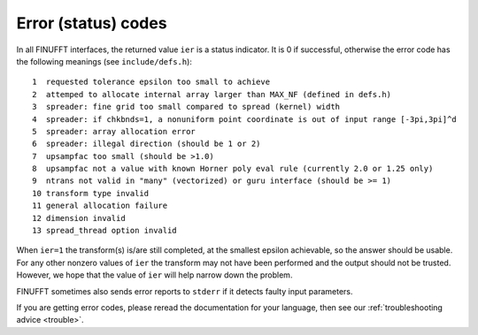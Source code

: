 .. _error:

Error (status) codes
====================

In all FINUFFT interfaces, the returned value ``ier`` is a status indicator.
It is 0 if successful, otherwise the error code
has the following meanings (see ``include/defs.h``):

::

  1  requested tolerance epsilon too small to achieve
  2  attemped to allocate internal array larger than MAX_NF (defined in defs.h)
  3  spreader: fine grid too small compared to spread (kernel) width
  4  spreader: if chkbnds=1, a nonuniform point coordinate is out of input range [-3pi,3pi]^d
  5  spreader: array allocation error
  6  spreader: illegal direction (should be 1 or 2)
  7  upsampfac too small (should be >1.0)
  8  upsampfac not a value with known Horner poly eval rule (currently 2.0 or 1.25 only)
  9  ntrans not valid in "many" (vectorized) or guru interface (should be >= 1)
  10 transform type invalid
  11 general allocation failure
  12 dimension invalid
  13 spread_thread option invalid
  
When ``ier=1`` the transform(s) is/are still completed, at the smallest epsilon achievable, so the answer should be usable. For any other nonzero values of ``ier`` the transform may not have been performed and the output should not be trusted. However, we hope that the value of ``ier`` will help narrow down the problem.

FINUFFT sometimes also sends error reports to ``stderr`` if it detects faulty input parameters.

If you are getting error codes, please reread the documentation
for your language, then see our :ref:`troubleshooting advice <trouble>`.

